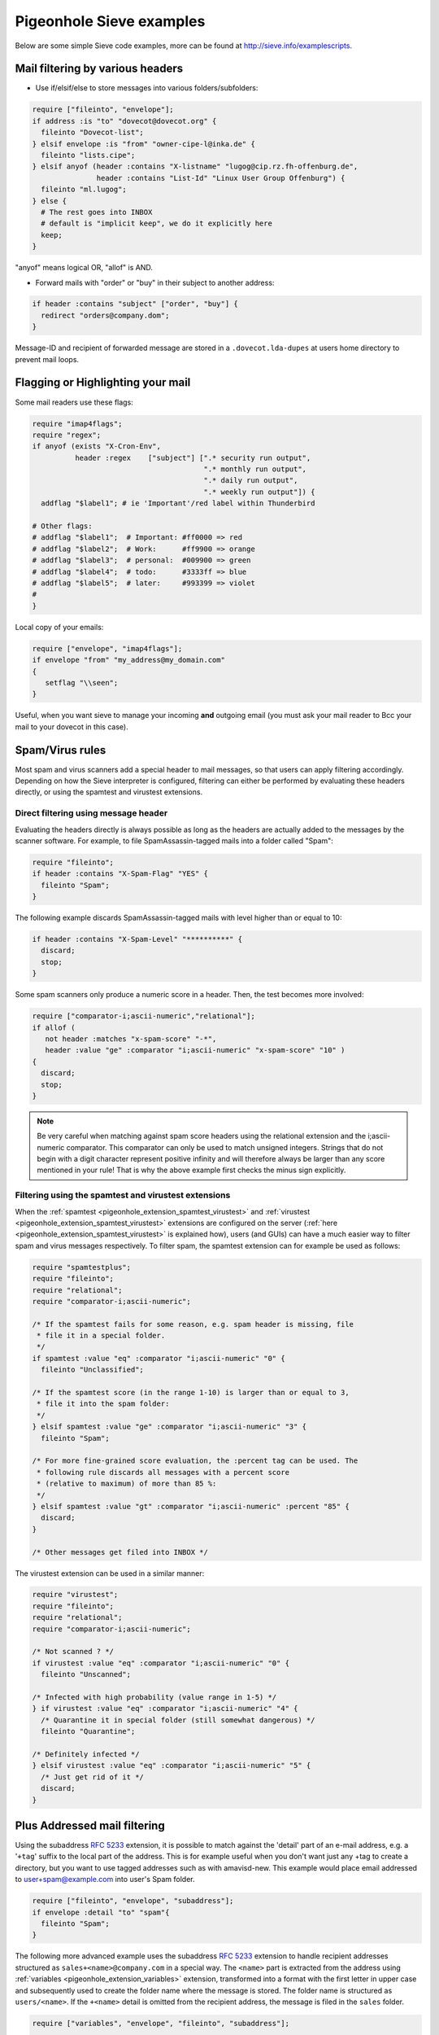 .. _sieve_examples:

=========================
Pigeonhole Sieve examples
=========================

Below are some simple Sieve code examples, more can be found at
http://sieve.info/examplescripts.

Mail filtering by various headers
---------------------------------

- Use if/elsif/else to store messages into various folders/subfolders:

.. code-block::

      require ["fileinto", "envelope"];
      if address :is "to" "dovecot@dovecot.org" {
        fileinto "Dovecot-list";
      } elsif envelope :is "from" "owner-cipe-l@inka.de" {
        fileinto "lists.cipe";
      } elsif anyof (header :contains "X-listname" "lugog@cip.rz.fh-offenburg.de",
                     header :contains "List-Id" "Linux User Group Offenburg") {
        fileinto "ml.lugog";
      } else {
        # The rest goes into INBOX
        # default is "implicit keep", we do it explicitly here
        keep;
      }


"anyof" means logical OR, "allof" is AND.

- Forward mails with "order" or "buy" in their subject to another address:

.. code-block:: sieve

      if header :contains "subject" ["order", "buy"] {
        redirect "orders@company.dom";
      }

Message-ID and recipient of forwarded message are stored in a
``.dovecot.lda-dupes`` at users home directory to prevent mail loops.

Flagging or Highlighting your mail
----------------------------------

Some mail readers use these flags:

.. code-block:: sieve

   require "imap4flags";
   require "regex";
   if anyof (exists "X-Cron-Env",
             header :regex    ["subject"] [".* security run output",
                                           ".* monthly run output",
                                           ".* daily run output",
                                           ".* weekly run output"]) {
     addflag "$label1"; # ie 'Important'/red label within Thunderbird

   # Other flags:
   # addflag "$label1";  # Important: #ff0000 => red
   # addflag "$label2";  # Work:      #ff9900 => orange
   # addflag "$label3";  # personal:  #009900 => green
   # addflag "$label4";  # todo:      #3333ff => blue
   # addflag "$label5";  # later:     #993399 => violet
   #
   }

Local copy of your emails:

.. code-block:: sieve

   require ["envelope", "imap4flags"];
   if envelope "from" "my_address@my_domain.com"
   {
      setflag "\\seen";
   }

Useful, when you want sieve to manage your
incoming **and** outgoing email (you must ask your mail reader to
Bcc your mail to your dovecot in this case).

Spam/Virus rules
----------------

Most spam and virus scanners add a special header to mail messages, so
that users can apply filtering accordingly. Depending on how the Sieve
interpreter is configured, filtering can either be performed by
evaluating these headers directly, or using the spamtest and virustest
extensions.

Direct filtering using message header
~~~~~~~~~~~~~~~~~~~~~~~~~~~~~~~~~~~~~

Evaluating the headers directly is always possible as long as the
headers are actually added to the messages by the scanner software. For
example, to file SpamAssassin-tagged mails into a folder called "Spam":

.. code-block:: sieve

   require "fileinto";
   if header :contains "X-Spam-Flag" "YES" {
     fileinto "Spam";
   }

The following example discards SpamAssassin-tagged mails with level
higher than or equal to 10:

.. code-block:: sieve

   if header :contains "X-Spam-Level" "**********" {
     discard;
     stop;
   }

Some spam scanners only produce a numeric score in a header. Then, the
test becomes more involved:

.. code-block:: sieve

   require ["comparator-i;ascii-numeric","relational"];
   if allof (
      not header :matches "x-spam-score" "-*",
      header :value "ge" :comparator "i;ascii-numeric" "x-spam-score" "10" )
   {
     discard;
     stop;
   }

.. note::
   Be very careful when matching against spam score headers using
   the relational extension and the i;ascii-numeric comparator. This
   comparator can only be used to match unsigned integers. Strings that do
   not begin with a digit character represent positive infinity and will
   therefore always be larger than any score mentioned in your rule! That
   is why the above example first checks the minus sign explicitly.

Filtering using the spamtest and virustest extensions
~~~~~~~~~~~~~~~~~~~~~~~~~~~~~~~~~~~~~~~~~~~~~~~~~~~~~

When the :ref:`spamtest <pigeonhole_extension_spamtest_virustest>`
and :ref:`virustest <pigeonhole_extension_spamtest_virustest>`
extensions are configured on the server
(:ref:`here <pigeonhole_extension_spamtest_virustest>` is explained how), users (and GUIs) can have a much easier way to filter
spam and virus messages respectively. To filter spam, the spamtest
extension can for example be used as follows:

.. code-block:: none
   
   require "spamtestplus";
   require "fileinto";
   require "relational";
   require "comparator-i;ascii-numeric";
   
   /* If the spamtest fails for some reason, e.g. spam header is missing, file
    * file it in a special folder.
    */
   if spamtest :value "eq" :comparator "i;ascii-numeric" "0" {
     fileinto "Unclassified";
   
   /* If the spamtest score (in the range 1-10) is larger than or equal to 3,
    * file it into the spam folder:
    */
   } elsif spamtest :value "ge" :comparator "i;ascii-numeric" "3" {
     fileinto "Spam";
   
   /* For more fine-grained score evaluation, the :percent tag can be used. The
    * following rule discards all messages with a percent score
    * (relative to maximum) of more than 85 %:
    */
   } elsif spamtest :value "gt" :comparator "i;ascii-numeric" :percent "85" {
     discard;
   }
   
   /* Other messages get filed into INBOX */


The virustest extension can be used in a similar manner:

.. code-block:: sieve
   
   require "virustest";
   require "fileinto";
   require "relational";
   require "comparator-i;ascii-numeric";
   
   /* Not scanned ? */
   if virustest :value "eq" :comparator "i;ascii-numeric" "0" {
     fileinto "Unscanned";

   /* Infected with high probability (value range in 1-5) */
   } if virustest :value "eq" :comparator "i;ascii-numeric" "4" {
     /* Quarantine it in special folder (still somewhat dangerous) */
     fileinto "Quarantine";
   
   /* Definitely infected */
   } elsif virustest :value "eq" :comparator "i;ascii-numeric" "5" {
     /* Just get rid of it */
     discard;
   }

Plus Addressed mail filtering
-----------------------------

Using the subaddress :rfc:`5233`
extension, it is possible to match against the 'detail' part of an
e-mail address, e.g. a '``+tag``' suffix to the local part of the
address. This is for example useful when you don't want just any +tag to
create a directory, but you want to use tagged addresses such as with
amavisd-new. This example would place email addressed to
user+spam@example.com into user's Spam folder.

.. code-block:: sieve

   require ["fileinto", "envelope", "subaddress"];
   if envelope :detail "to" "spam"{
     fileinto "Spam";
   }

The following more advanced example uses the
subaddress :rfc:`5233` extension to handle
recipient addresses structured as ``sales+<name>@company.com`` in a
special way. The ``<name>`` part is extracted from the address using
:ref:`variables <pigeonhole_extension_variables>` extension,
transformed into a format with the first letter in upper case and
subsequently used to create the folder name where the message is stored.
The folder name is structured as ``users/<name>``. If the ``+<name>``
detail is omitted from the recipient address, the message is filed in
the ``sales`` folder.

.. code-block::  

   require ["variables", "envelope", "fileinto", "subaddress"];

   if envelope :is :user "to" "sales" {
     if envelope :matches :detail "to" "*" {
       /* Save name in ${name} in all lowercase except for the first letter.
        * Joe, joe, jOe thus all become 'Joe'.
        */
       set :lower :upperfirst "name" "${1}";
     }

     if string :is "${name}" "" {
       /* Default case if no detail is specified */
       fileinto "sales";
     } else {
       /* For sales+joe@ this will become users/Joe */
       fileinto "users/${name}";
     }
   }

To work with Postfix, this requires that the envelope "to" still
contains the full address, so pass it with the -a flag.

.. code-block:: 

   dovecot unix    -       n       n       -       -      pipe
     flags=DRhu user=mail:mail argv=/usr/local/libexec/dovecot/dovecot-lda
     -f ${sender} -d ${user}@${nexthop} -a ${original_recipient}

or

.. code-block:: 

   mailbox_command = /usr/lib/dovecot/dovecot-lda -a "$RECIPIENT"

Vacation auto-reply
-------------------

Auto-responder functionality is implemented using the
:ref:`vacation <pigeonhole_extension_vacation>` extension. The
following script sends out-of-office replies when the message is not
spam:

.. code-block:: sieve

   require ["fileinto", "vacation"];
   # Move spam to spam folder
   if header :contains "X-Spam-Flag" "YES" {
     fileinto "spam";
     # Stop here so that we do not reply on spams
     stop;
   }
   vacation
     # Reply at most once a day to a same sender
     :days 1
     :subject "Out of office reply"
     # List of additional recipient addresses which are included in the auto replying.
     # If a mail's recipient is not the envelope recipient and it's not on this list,
     # no vacation reply is sent for it.
     :addresses ["j.doe@company.dom", "john.doe@company.dom"]
   "I'm out of office, please contact Joan Doe instead.
   Best regards
   John Doe";

It's also possible to include the original subject using the
:ref:`variables <pigeonhole_extension_variables>` extension:

.. code-block:: sieve

   require ["variables", "vacation"];
   # Store old Subject line so it can be used in vacation message
   if header :matches "Subject" "*" {
           set "subjwas" ": ${1}";
   }
   vacation
     :days 1
     :subject "Out of office reply${subjwas}"
     :addresses ["j.doe@company.dom", "john.doe@company.dom"]
   "I'm out of office, please contact Joan Doe instead.
   Best regards
   John Doe";

Include scripts
---------------

It's possible to :ref:`include <pigeonhole_extension_include>` other Sieve scripts in your script:

.. code-block::

   require ["include"];
   include :global "global-spam";
   include :personal "my-own-spam";

The lookup directories can be specified with:

.. code-block::

   plugin {
     # Directory for :personal include scripts. The default is to use home directory.
     sieve_dir = %h/sieve

     # Directory for :global include scripts (not to be confused with sieve_global_path).
     # If unset, the include fails.
     sieve_global_dir = /etc/dovecot/sieve/
   }

Both :pigeonhole:ref:`sieve_dir` and :pigeonhole:ref:`sieve_global_dir` may
also be overridden by
:ref:`userdb extra fields <authentication-user_extra_field>`.

It's not currently possible to use subdirectories for the scripts.
Having a '/' character in the script name always fails the include. This
is just an extra check to avoid potential problems with including
scripts within mail directories.

Archiving a Mailinglist by Date
-------------------------------

You can archive messages from mailing lists in a date-structured folder
tree as follows:

.. code-block::

   require ["variables","date","fileinto","mailbox"];

   # Extract date info
   if currentdate :matches "year" "*" { set "year" "${1}"; }
   if currentdate :matches "month" "*" { set "month" "${1}"; }

   # Archive Dovecot mailing list items by year and month.
   # Create folder when it does not exist.
   if header :is "list-id" "dovecot.dovecot.org" {
     fileinto :create "INBOX.Lists.${year}.${month}.dovecot";
   }

For example, in March 2013 this puts messages from the Dovecot mailing
list in a folder called ``INBOX.Lists.2013.03.dovecot``. It combines the
date :rfc:`5260#section-4` and
:ref:`variables <pigeonhole_extension_variables>` extensions to
extract the required date strings. Using the ``:create`` argument for
the ``fileinto`` command, the indicated folder is created automatically
if it doesn't exist. The ``:create`` argument is provided by the
mailbox :rfc:`5490#section-3` extension.

Emulating :dovecot_core:ref:`lmtp_save_to_detail_mailbox=yes <lmtp_save_to_detail_mailbox>`
-------------------------------------------------------------------------------------------

If you can't turn this option on, you can emulate the behaviour to some
extent with following code.

.. code-block:: sieve

   require ["variables", "fileinto", "envelope", "subaddress", "mailbox"];

   if envelope :matches :detail "to" "*" {
     # you can prefix with INBOX/ or INBOX. if necessary
     # remove :create if you want to permit only existing mailboxes
     fileinto :create "${1}";
   }

Translation from Procmail
-------------------------

There exists a script which attempts to translate simple Procmail rules
into Sieve rules:
http://www.earth.ox.ac.uk/~steve/sieve/procmail2sieve.pl
(`dovecot.org mirror <http://dovecot.org/tools/procmail2sieve.pl>`_)

Here's the original post announcing it:
http://dovecot.org/list/dovecot/2007-March/020895.html.
